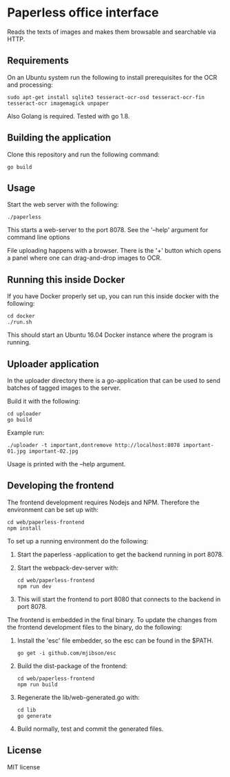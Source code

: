 * Paperless office interface

  Reads the texts of images and makes them browsable and searchable via HTTP.

** Requirements

   On an Ubuntu system run the following to install prerequisites for the OCR
   and processing:

   #+begin_src shell
   sudo apt-get install sqlite3 tesseract-ocr-osd tesseract-ocr-fin tesseract-ocr imagemagick unpaper
   #+end_src

   Also Golang is required. Tested with go 1.8.

** Building the application

   Clone this repository and run the following command:

   #+begin_src shell
   go build
   #+end_src

** Usage

   Start the web server with the following:

   #+begin_src shell
   ./paperless
   #+end_src

   This starts a web-server to the port 8078. See the '--help' argument for
   command line options

   File uploading happens with a browser. There is the '+' button which opens
   a panel where one can drag-and-drop images to OCR.

** Running this inside Docker

   If you have Docker properly set up, you can run this inside docker with the
   following:

   #+begin_src shell
   cd docker
   ./run.sh
   #+end_src

   This should start an Ubuntu 16.04 Docker instance where the program is
   running.

** Uploader application

   In the uploader directory there is a go-application that can be used to
   send batches of tagged images to the server.

   Build it with the following:

   #+begin_src shell
   cd uploader
   go build
   #+end_src

   Example run:

   #+begin_src shell
   ./uploader -t important,dontremove http://localhost:8078 important-01.jpg important-02.jpg
   #+end_src

   Usage is printed with the --help argument.

** Developing the frontend

   The frontend development requires Nodejs and NPM. Therefore the
   environment can be set up with:

   #+begin_src shell
   cd web/paperless-frontend
   npm install
   #+end_src

   To set up a running environment do the following:

   1. Start the paperless -application to get the backend running in port 8078.

   2. Start the webpack-dev-server with:

      #+begin_src shell
      cd web/paperless-frontend
      npm run dev
      #+end_src

   3. This will start the frontend to port 8080 that connects to the backend
      in port 8078.


   The frontend is embedded in the final binary. To update the changes from
   the frontend development files to the binary, do the following:

   1. Install the 'esc' file embedder, so the esc can be found in the $PATH.

      #+begin_src shell
      go get -i github.com/mjibson/esc
      #+end_src

   2. Build the dist-package of the frontend:

      #+begin_src shell
      cd web/paperless-frontend
      npm run build
      #+end_src

   3. Regenerate the lib/web-generated.go with:

      #+begin_src shell
      cd lib
      go generate
      #+end_src

   4. Build normally, test and commit the generated files.

** License

   MIT license
